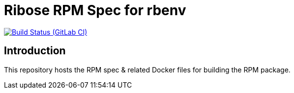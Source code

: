 = Ribose RPM Spec for rbenv

image:https://gitlab.com/ribose/rpm-spec/rpm-spec-rbenv/badges/master/pipeline.svg[Build Status (GitLab CI), link=https://gitlab.com/ribose/rpm-spec/rpm-spec-rbenv/commits/master]

== Introduction

This repository hosts the RPM spec & related Docker files for building the RPM
package.

